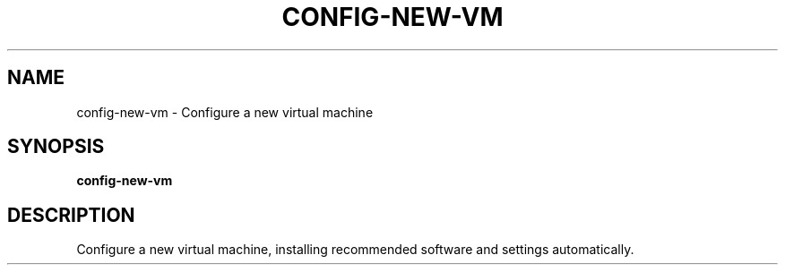 .TH CONFIG-NEW-VM 1 2019-11-09 Bash
.SH NAME
config-new-vm \-
Configure a new virtual machine
.SH SYNOPSIS
.B config-new-vm
.SH DESCRIPTION
Configure a new virtual machine, installing recommended software and settings automatically.
